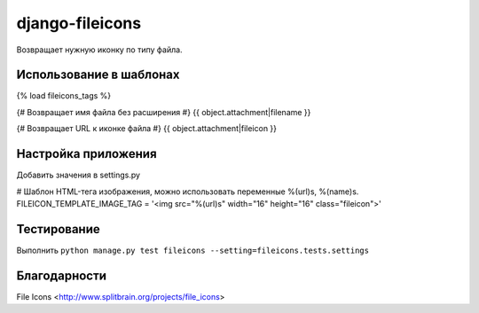django-fileicons
================

Возвращает нужную иконку по типу файла.

Использование в шаблонах
^^^^^^^^^^^^^^^^^^^^^^^^

{% load fileicons_tags %}

{# Возвращает имя файла без расширения #}
{{ object.attachment|filename }}

{# Возвращает URL к иконке файла #}
{{ object.attachment|fileicon }}

Настройка приложения
^^^^^^^^^^^^^^^^^^^^

Добавить значения в settings.py

# Шаблон HTML-тега изображения, можно использовать переменные %(url)s, %(name)s.
FILEICON_TEMPLATE_IMAGE_TAG = '<img src="%(url)s" width="16" height="16" class="fileicon">'

Тестирование
^^^^^^^^^^^^

Выполнить ``python manage.py test fileicons --setting=fileicons.tests.settings``

Благодарности
^^^^^^^^^^^^^

File Icons <http://www.splitbrain.org/projects/file_icons>
